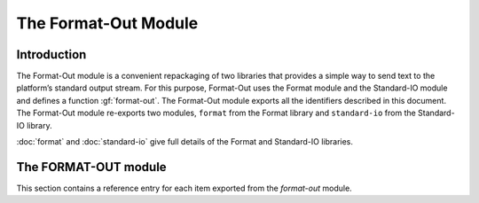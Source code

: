 *********************
The Format-Out Module
*********************

.. current-library:: io
.. current-module:: format-out

Introduction
============

The Format-Out module is a convenient repackaging of two libraries that
provides a simple way to send text to the platform’s standard output
stream. For this purpose, Format-Out uses the Format module and the
Standard-IO module and defines a function :gf:`format-out`. The Format-Out
module exports all the identifiers described in this document. The
Format-Out module re-exports two modules, ``format`` from the Format
library and ``standard-io`` from the Standard-IO library.

:doc:`format` and :doc:`standard-io` give full details of the Format and
Standard-IO libraries.

The FORMAT-OUT module
=====================

This section contains a reference entry for each item exported from the
*format-out* module.

.. generic-function:: format-out

   Formats its arguments on the standard output.

   :signature: format-out *control-string* #rest *arguments* => ()

   :parameter control-string: An instance of ``<string>``.
   :parameter #rest arguments: Instances of ``<object>``.

   :description:

     Calls the :gf:`format` function from the *format* module on
     :var:`*standard-output*` from the *standard-io* module,
     *control-string*, and *arguments*.

   See also

   - :gf:`format`
   - :var:`*standard-output*`

.. method:: format-out
   :sealed:
   :specializer: <byte-string>

   Formats its arguments on the standard output.

   :signature: format-out *control-string* #rest *arguments* => ()

   :parameter control-string: An instance of ``<byte-string>``.
   :parameter #rest arguments: Instances of ``<object>``.

   :description:

   Formats its arguments on the standard output. There is one method for
   :gf:`format-out`, and it is specialized to instances of ``<byte-string>``.

